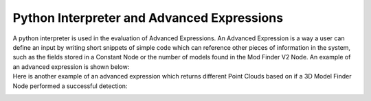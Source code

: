 Python Interpreter and Advanced Expressions
===========
A python interpreter is used in the evaluation of Advanced Expressions. An Advanced Expression is a way a user can define an input by writing short snippets of simple code which can reference other pieces of information in the system, such as the fields stored in a Constant Node or the number of models found in the Mod Finder V2 Node. An example of an advanced expression is shown below:
 .. image:: images/simple_advanced_expression.PNG
	:scale: 80%	

	In this expression, if the value stored in the integer field of the Constant Node in the flowchart main_flowchart is greater or equal to 5, the advanced expression evaluates to True, otherwise it evaluates to False. 

Here is another example of an advanced expression which returns different Point Clouds based on if a 3D Model Finder Node performed a successful detection:
 .. image:: images/object_advanced_expression.PNG
	:scale: 80%	

	Advanced expressions are evaluated using a Python Interpreter, so all logic used must follow Python syntax (':' after 'if' statements, proper tabbing, etc), however advanced expressions must also contain a 'RETURN' keyword to signify what the output of the expression should be. Other keywords specific to DaoAI Advanced Expressions are INT((...)), DOUBLE(...), BOOL((...)), STRING((...)), and OBJECT((...)) which are used to evaluate expressions referring to data in other nodes of the system. 
